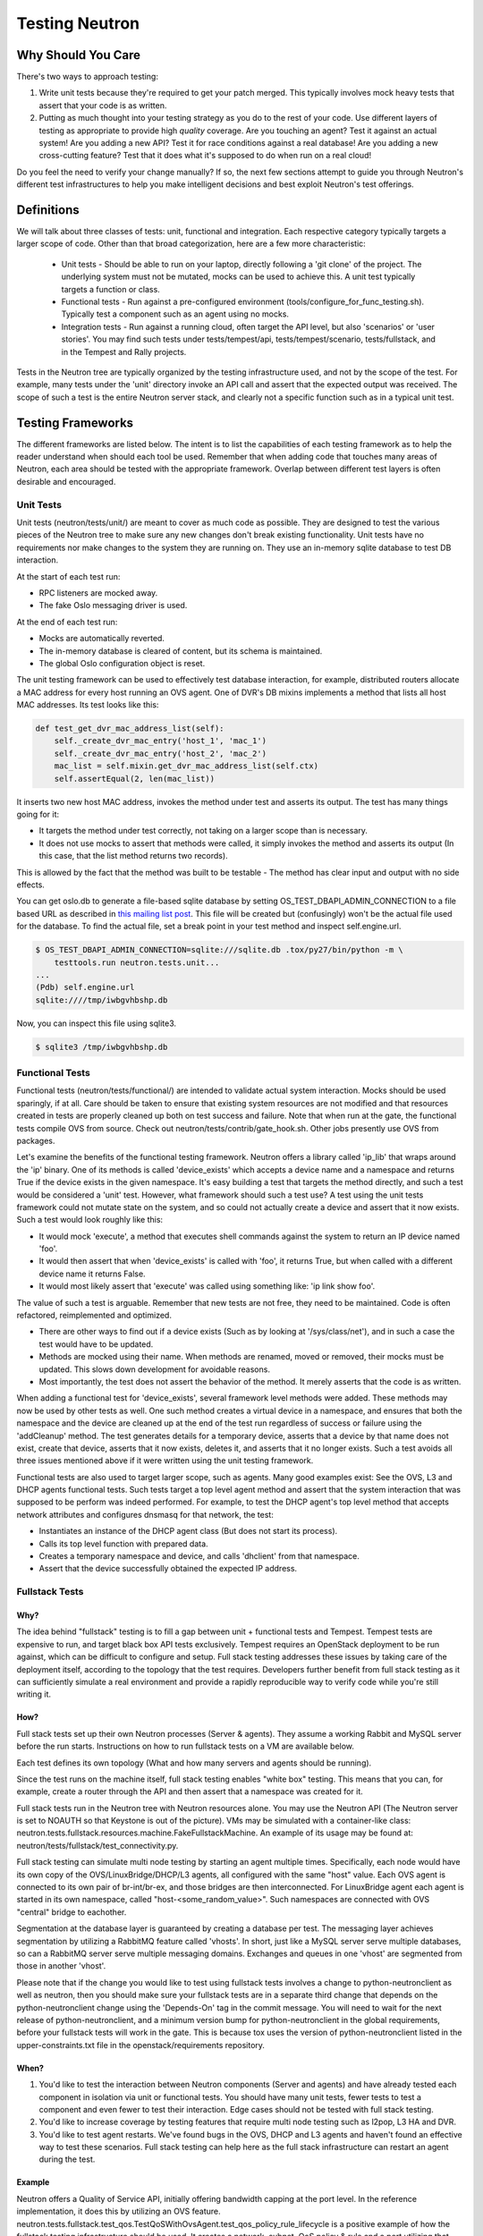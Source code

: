 ..
      Licensed under the Apache License, Version 2.0 (the "License"); you may
      not use this file except in compliance with the License. You may obtain
      a copy of the License at

          http://www.apache.org/licenses/LICENSE-2.0

      Unless required by applicable law or agreed to in writing, software
      distributed under the License is distributed on an "AS IS" BASIS, WITHOUT
      WARRANTIES OR CONDITIONS OF ANY KIND, either express or implied. See the
      License for the specific language governing permissions and limitations
      under the License.


      Convention for heading levels in Neutron devref:
      =======  Heading 0 (reserved for the title in a document)
      -------  Heading 1
      ~~~~~~~  Heading 2
      +++++++  Heading 3
      '''''''  Heading 4
      (Avoid deeper levels because they do not render well.)


Testing Neutron
===============

Why Should You Care
-------------------
There's two ways to approach testing:

1) Write unit tests because they're required to get your patch merged.
   This typically involves mock heavy tests that assert that your code is as
   written.
2) Putting as much thought into your testing strategy as you do to the rest
   of your code. Use different layers of testing as appropriate to provide
   high *quality* coverage. Are you touching an agent? Test it against an
   actual system! Are you adding a new API? Test it for race conditions
   against a real database! Are you adding a new cross-cutting feature?
   Test that it does what it's supposed to do when run on a real cloud!

Do you feel the need to verify your change manually? If so, the next few
sections attempt to guide you through Neutron's different test infrastructures
to help you make intelligent decisions and best exploit Neutron's test
offerings.

Definitions
-----------
We will talk about three classes of tests: unit, functional and integration.
Each respective category typically targets a larger scope of code. Other than
that broad categorization, here are a few more characteristic:

  * Unit tests - Should be able to run on your laptop, directly following a
    'git clone' of the project. The underlying system must not be mutated,
    mocks can be used to achieve this. A unit test typically targets a function
    or class.
  * Functional tests - Run against a pre-configured environment
    (tools/configure_for_func_testing.sh). Typically test a component
    such as an agent using no mocks.
  * Integration tests - Run against a running cloud, often target the API level,
    but also 'scenarios' or 'user stories'. You may find such tests under
    tests/tempest/api, tests/tempest/scenario, tests/fullstack, and in the
    Tempest and Rally projects.

Tests in the Neutron tree are typically organized by the testing infrastructure
used, and not by the scope of the test. For example, many tests under the
'unit' directory invoke an API call and assert that the expected output was
received. The scope of such a test is the entire Neutron server stack,
and clearly not a specific function such as in a typical unit test.

Testing Frameworks
------------------

The different frameworks are listed below. The intent is to list the
capabilities of each testing framework as to help the reader understand when
should each tool be used. Remember that when adding code that touches many
areas of Neutron, each area should be tested with the appropriate framework.
Overlap between different test layers is often desirable and encouraged.

Unit Tests
~~~~~~~~~~

Unit tests (neutron/tests/unit/) are meant to cover as much code as
possible. They are designed to test the various pieces of the Neutron tree to
make sure any new changes don't break existing functionality. Unit tests have
no requirements nor make changes to the system they are running on. They use
an in-memory sqlite database to test DB interaction.

At the start of each test run:

* RPC listeners are mocked away.
* The fake Oslo messaging driver is used.

At the end of each test run:

* Mocks are automatically reverted.
* The in-memory database is cleared of content, but its schema is maintained.
* The global Oslo configuration object is reset.

The unit testing framework can be used to effectively test database interaction,
for example, distributed routers allocate a MAC address for every host running
an OVS agent. One of DVR's DB mixins implements a method that lists all host
MAC addresses. Its test looks like this:

.. code-block:: python

    def test_get_dvr_mac_address_list(self):
        self._create_dvr_mac_entry('host_1', 'mac_1')
        self._create_dvr_mac_entry('host_2', 'mac_2')
        mac_list = self.mixin.get_dvr_mac_address_list(self.ctx)
        self.assertEqual(2, len(mac_list))

It inserts two new host MAC address, invokes the method under test and asserts
its output. The test has many things going for it:

* It targets the method under test correctly, not taking on a larger scope
  than is necessary.
* It does not use mocks to assert that methods were called, it simply
  invokes the method and asserts its output (In this case, that the list
  method returns two records).

This is allowed by the fact that the method was built to be testable -
The method has clear input and output with no side effects.

You can get oslo.db to generate a file-based sqlite database by setting
OS_TEST_DBAPI_ADMIN_CONNECTION to a file based URL as described in `this
mailing list post`__. This file will be created but (confusingly) won't be the
actual file used for the database. To find the actual file, set a break point
in your test method and inspect self.engine.url.

__ file-based-sqlite_

.. code-block:: shell

    $ OS_TEST_DBAPI_ADMIN_CONNECTION=sqlite:///sqlite.db .tox/py27/bin/python -m \
        testtools.run neutron.tests.unit...
    ...
    (Pdb) self.engine.url
    sqlite:////tmp/iwbgvhbshp.db

Now, you can inspect this file using sqlite3.

.. code-block:: shell

    $ sqlite3 /tmp/iwbgvhbshp.db

Functional Tests
~~~~~~~~~~~~~~~~

Functional tests (neutron/tests/functional/) are intended to
validate actual system interaction. Mocks should be used sparingly,
if at all. Care should be taken to ensure that existing system
resources are not modified and that resources created in tests are
properly cleaned up both on test success and failure. Note that when run
at the gate, the functional tests compile OVS from source. Check out
neutron/tests/contrib/gate_hook.sh. Other jobs presently use OVS from
packages.

Let's examine the benefits of the functional testing framework.
Neutron offers a library called 'ip_lib' that wraps around the 'ip' binary.
One of its methods is called 'device_exists' which accepts a device name
and a namespace and returns True if the device exists in the given namespace.
It's easy building a test that targets the method directly, and such a test
would be considered a 'unit' test. However, what framework should such a test
use? A test using the unit tests framework could not mutate state on the system,
and so could not actually create a device and assert that it now exists. Such
a test would look roughly like this:

* It would mock 'execute', a method that executes shell commands against the
  system to return an IP device named 'foo'.
* It would then assert that when 'device_exists' is called with 'foo', it
  returns True, but when called with a different device name it returns False.
* It would most likely assert that 'execute' was called using something like:
  'ip link show foo'.

The value of such a test is arguable. Remember that new tests are not free,
they need to be maintained. Code is often refactored, reimplemented and
optimized.

* There are other ways to find out if a device exists (Such as
  by looking at '/sys/class/net'), and in such a case the test would have
  to be updated.
* Methods are mocked using their name. When methods are renamed, moved or
  removed, their mocks must be updated. This slows down development for
  avoidable reasons.
* Most importantly, the test does not assert the behavior of the method. It
  merely asserts that the code is as written.

When adding a functional test for 'device_exists', several framework level
methods were added. These methods may now be used by other tests as well.
One such method creates a virtual device in a namespace,
and ensures that both the namespace and the device are cleaned up at the
end of the test run regardless of success or failure using the 'addCleanup'
method. The test generates details for a temporary device, asserts that
a device by that name does not exist, create that device, asserts that
it now exists, deletes it, and asserts that it no longer exists.
Such a test avoids all three issues mentioned above if it were written
using the unit testing framework.

Functional tests are also used to target larger scope, such as agents.
Many good examples exist: See the OVS, L3 and DHCP agents functional tests.
Such tests target a top level agent method and assert that the system
interaction that was supposed to be perform was indeed performed.
For example, to test the DHCP agent's top level method that accepts network
attributes and configures dnsmasq for that network, the test:

* Instantiates an instance of the DHCP agent class (But does not start its
  process).
* Calls its top level function with prepared data.
* Creates a temporary namespace and device, and calls 'dhclient' from that
  namespace.
* Assert that the device successfully obtained the expected IP address.

Fullstack Tests
~~~~~~~~~~~~~~~

Why?
++++

The idea behind "fullstack" testing is to fill a gap between unit + functional
tests and Tempest. Tempest tests are expensive to run, and target black box API
tests exclusively. Tempest requires an OpenStack deployment to be run against,
which can be difficult to configure and setup. Full stack testing addresses
these issues by taking care of the deployment itself, according to the topology
that the test requires. Developers further benefit from full stack testing as
it can sufficiently simulate a real environment and provide a rapidly
reproducible way to verify code while you're still writing it.

How?
++++

Full stack tests set up their own Neutron processes (Server & agents). They
assume a working Rabbit and MySQL server before the run starts. Instructions
on how to run fullstack tests on a VM are available below.

Each test defines its own topology (What and how many servers and agents should
be running).

Since the test runs on the machine itself, full stack testing enables
"white box" testing. This means that you can, for example, create a router
through the API and then assert that a namespace was created for it.

Full stack tests run in the Neutron tree with Neutron resources alone. You
may use the Neutron API (The Neutron server is set to NOAUTH so that Keystone
is out of the picture). VMs may be simulated with a container-like class:
neutron.tests.fullstack.resources.machine.FakeFullstackMachine.
An example of its usage may be found at:
neutron/tests/fullstack/test_connectivity.py.

Full stack testing can simulate multi node testing by starting an agent
multiple times. Specifically, each node would have its own copy of the
OVS/LinuxBridge/DHCP/L3 agents, all configured with the same "host" value.
Each OVS agent is connected to its own pair of br-int/br-ex, and those bridges
are then interconnected.
For LinuxBridge agent each agent is started in its own namespace, called
"host-<some_random_value>". Such namespaces are connected with OVS "central"
bridge to eachother.

.. image:: images/fullstack_multinode_simulation.png

Segmentation at the database layer is guaranteed by creating a database
per test. The messaging layer achieves segmentation by utilizing a RabbitMQ
feature called 'vhosts'. In short, just like a MySQL server serve multiple
databases, so can a RabbitMQ server serve multiple messaging domains.
Exchanges and queues in one 'vhost' are segmented from those in another
'vhost'.

Please note that if the change you would like to test using fullstack tests
involves a change to python-neutronclient as well as neutron, then you should
make sure your fullstack tests are in a separate third change that depends on
the python-neutronclient change using the 'Depends-On' tag in the commit
message.  You will need to wait for the next release of python-neutronclient,
and a minimum version bump for python-neutronclient in the global requirements,
before your fullstack tests will work in the gate.  This is because tox uses
the version of python-neutronclient listed in the upper-constraints.txt file in
the openstack/requirements repository.

When?
+++++

1) You'd like to test the interaction between Neutron components (Server
   and agents) and have already tested each component in isolation via unit or
   functional tests. You should have many unit tests, fewer tests to test
   a component and even fewer to test their interaction. Edge cases should
   not be tested with full stack testing.
2) You'd like to increase coverage by testing features that require multi node
   testing such as l2pop, L3 HA and DVR.
3) You'd like to test agent restarts. We've found bugs in the OVS, DHCP and
   L3 agents and haven't found an effective way to test these scenarios. Full
   stack testing can help here as the full stack infrastructure can restart an
   agent during the test.

Example
+++++++

Neutron offers a Quality of Service API, initially offering bandwidth
capping at the port level. In the reference implementation, it does this by
utilizing an OVS feature.
neutron.tests.fullstack.test_qos.TestQoSWithOvsAgent.test_qos_policy_rule_lifecycle
is a positive example of how the fullstack testing infrastructure should be used.
It creates a network, subnet, QoS policy & rule and a port utilizing that policy.
It then asserts that the expected bandwidth limitation is present on the OVS
bridge connected to that port. The test is a true integration test, in the
sense that it invokes the API and then asserts that Neutron interacted with
the hypervisor appropriately.

API Tests
~~~~~~~~~

API tests (neutron/tests/tempest/api/) are intended to ensure the function
and stability of the Neutron API. As much as possible, changes to
this path should not be made at the same time as changes to the code
to limit the potential for introducing backwards-incompatible changes,
although the same patch that introduces a new API should include an API
test.

Since API tests target a deployed Neutron daemon that is not test-managed,
they should not depend on controlling the runtime configuration
of the target daemon. API tests should be black-box - no assumptions should
be made about implementation. Only the contract defined by Neutron's REST API
should be validated, and all interaction with the daemon should be via
a REST client.

The neutron/tests/tempest/api directory was copied from the Tempest project around
the Kilo timeframe. At the time, there was an overlap of tests between the Tempest
and Neutron repositories. This overlap was then eliminated by carving out a subset
of resources that belong to Tempest, with the rest in Neutron.

API tests that belong to Tempest deal with a subset of Neutron's resources:

* Port
* Network
* Subnet
* Security Group
* Router
* Floating IP

These resources were chosen for their ubiquity. They are found in most
Neutron deployments regardless of plugin, and are directly involved in the
networking and security of an instance. Together, they form the bare minimum
needed by Neutron.

This is excluding extensions to these resources (For example: Extra DHCP
options to subnets, or snat_gateway mode to routers) that are not mandatory
in the majority of cases.

Tests for other resources should be contributed to the Neutron repository.
Scenario tests should be similarly split up between Tempest and Neutron
according to the API they're targeting.

Scenario Tests
~~~~~~~~~~~~~~

Scenario tests (neutron/tests/tempest/scenario), like API tests, use the
Tempest test infrastructure and have the same requirements. Guidelines for
writing a good scenario test may be found at the Tempest developer guide:
http://docs.openstack.org/developer/tempest/field_guide/scenario.html

Scenario tests, like API tests, are split between the Tempest and Neutron
repositories according to the Neutron API the test is targeting.

Development Process
-------------------

It is expected that any new changes that are proposed for merge
come with tests for that feature or code area. Any bugs
fixes that are submitted must also have tests to prove that they stay
fixed! In addition, before proposing for merge, all of the
current tests should be passing.

Structure of the Unit Test Tree
~~~~~~~~~~~~~~~~~~~~~~~~~~~~~~~

The structure of the unit test tree should match the structure of the
code tree, e.g. ::

 - target module: neutron.agent.utils

 - test module: neutron.tests.unit.agent.test_utils

Unit test modules should have the same path under neutron/tests/unit/
as the module they target has under neutron/, and their name should be
the name of the target module prefixed by `test_`. This requirement
is intended to make it easier for developers to find the unit tests
for a given module.

Similarly, when a test module targets a package, that module's name
should be the name of the package prefixed by `test_` with the same
path as when a test targets a module, e.g. ::

 - target package: neutron.ipam

 - test module: neutron.tests.unit.test_ipam

The following command can be used to validate whether the unit test
tree is structured according to the above requirements: ::

    ./tools/check_unit_test_structure.sh

Where appropriate, exceptions can be added to the above script. If
code is not part of the Neutron namespace, for example, it's probably
reasonable to exclude their unit tests from the check.


.. note ::

   At no time should the production code import anything from testing subtree
   (neutron.tests). There are distributions that split out neutron.tests
   modules in a separate package that is not installed by default, making any
   code that relies on presence of the modules to fail. For example, RDO is one
   of those distributions.

Running Tests
-------------

There are three mechanisms for running tests: run_tests.sh, tox,
and nose2. Before submitting a patch for review you should always
ensure all test pass; a tox run is triggered by the jenkins gate
executed on gerrit for each patch pushed for review.

With these mechanisms you can either run the tests in the standard
environment or create a virtual environment to run them in.

By default after running all of the tests, any pep8 errors
found in the tree will be reported.


With `run_tests.sh`
~~~~~~~~~~~~~~~~~~~

You can use the `run_tests.sh` script in the root source directory to execute
tests in a virtualenv::

    ./run_tests -V


With `nose2`
~~~~~~~~~~~~

You can use `nose2`_ to run individual tests, as well as use for debugging
portions of your code::

    source .venv/bin/activate
    pip install nose2
    nose2

There are disadvantages to running nose2 - the tests are run sequentially, so
race condition bugs will not be triggered, and the full test suite will
take significantly longer than tox & testr. The upside is that testr has
some rough edges when it comes to diagnosing errors and failures, and there is
no easy way to set a breakpoint in the Neutron code, and enter an
interactive debugging session while using testr.

Note that nose2's predecessor, `nose`_, does not understand
`load_tests protocol`_ introduced in Python 2.7. This limitation will result in
errors being reported for modules that depend on load_tests
(usually due to use of `testscenarios`_). nose, therefore, is not supported,
while nose2 is.

.. _nose2: http://nose2.readthedocs.org/en/latest/index.html
.. _nose: https://nose.readthedocs.org/en/latest/index.html
.. _load_tests protocol: https://docs.python.org/2/library/unittest.html#load-tests-protocol
.. _testscenarios: https://pypi.python.org/pypi/testscenarios/

With `tox`
~~~~~~~~~~

Neutron, like other OpenStack projects, uses `tox`_ for managing the virtual
environments for running test cases. It uses `Testr`_ for managing the running
of the test cases.

Tox handles the creation of a series of `virtualenvs`_ that target specific
versions of Python.

Testr handles the parallel execution of series of test cases as well as
the tracking of long-running tests and other things.

For more information on the standard Tox-based test infrastructure used by
OpenStack and how to do some common test/debugging procedures with Testr,
see this wiki page:

  https://wiki.openstack.org/wiki/Testr

.. _Testr: https://wiki.openstack.org/wiki/Testr
.. _tox: http://tox.readthedocs.org/en/latest/
.. _virtualenvs: https://pypi.python.org/pypi/virtualenv

PEP8 and Unit Tests
+++++++++++++++++++

Running pep8 and unit tests is as easy as executing this in the root
directory of the Neutron source code::

    tox

To run only pep8::

    tox -e pep8

Since pep8 includes running pylint on all files, it can take quite some time to run.
To restrict the pylint check to only the files altered by the latest patch changes::

    tox -e pep8 HEAD~1

To run only the unit tests::

    tox -e py27

Functional Tests
++++++++++++++++

To run functional tests that do not require sudo privileges or
specific-system dependencies::

    tox -e functional

To run all the functional tests, including those requiring sudo
privileges and system-specific dependencies, the procedure defined by
tools/configure_for_func_testing.sh should be followed.

IMPORTANT: configure_for_func_testing.sh relies on DevStack to perform
extensive modification to the underlying host. Execution of the
script requires sudo privileges and it is recommended that the
following commands be invoked only on a clean and disposeable VM.
A VM that has had DevStack previously installed on it is also fine. ::

    git clone https://git.openstack.org/openstack-dev/devstack ../devstack
    ./tools/configure_for_func_testing.sh ../devstack -i
    tox -e dsvm-functional

The '-i' option is optional and instructs the script to use DevStack
to install and configure all of Neutron's package dependencies. It is
not necessary to provide this option if DevStack has already been used
to deploy Neutron to the target host.

Fullstack Tests
+++++++++++++++

To run all the full-stack tests, you may use: ::

    tox -e dsvm-fullstack

Since full-stack tests often require the same resources and
dependencies as the functional tests, using the configuration script
tools/configure_for_func_testing.sh is advised (As described above).
When running full-stack tests on a clean VM for the first time, we
advise to run ./stack.sh successfully to make sure all Neutron's
dependencies are met. Full-stack based Neutron daemons produce logs to a
sub-folder in /opt/stack/logs/dsvm-fullstack-logs (for example, a test named
"test_example" will produce logs to /opt/stack/logs/dsvm-fullstack-logs/test_example/),
so that will be a good place to look if your test is failing.
Logging from the test infrastructure itself is placed in:
/opt/stack/logs/dsvm-fullstack-logs/test_example.log.
Fullstack test suite assumes 240.0.0.0/4 (Class E) range in root namespace of
the test machine is available for its usage.

API & Scenario Tests
++++++++++++++++++++

To run the api or scenario tests, deploy Tempest and Neutron with DevStack and
then run the following command, from the tempest directory: ::

    tox -e all-plugin

If you want to limit the amount of tests that you would like to run, you
can do, for instance: ::

    export DEVSTACK_GATE_TEMPEST_REGEX="<you-regex>" # e.g. "neutron"
    tox -e all-plugin $DEVSTACK_GATE_TEMPEST_REGEX

Running Individual Tests
~~~~~~~~~~~~~~~~~~~~~~~~

For running individual test modules, cases or tests, you just need to pass
the dot-separated path you want as an argument to it.

For example, the following would run only a single test or test case::

      $ ./run_tests.sh neutron.tests.unit.test_manager
      $ ./run_tests.sh neutron.tests.unit.test_manager.NeutronManagerTestCase
      $ ./run_tests.sh neutron.tests.unit.test_manager.NeutronManagerTestCase.test_service_plugin_is_loaded

or::

      $ tox -e py27 neutron.tests.unit.test_manager
      $ tox -e py27 neutron.tests.unit.test_manager.NeutronManagerTestCase
      $ tox -e py27 neutron.tests.unit.test_manager.NeutronManagerTestCase.test_service_plugin_is_loaded

If you want to pass other arguments to ostestr, you can do the following::
      $ tox -e -epy27 -- --regex neutron.tests.unit.test_manager --serial


Coverage
--------

Neutron has a fast growing code base and there are plenty of areas that
need better coverage.

To get a grasp of the areas where tests are needed, you can check
current unit tests coverage by running::

    $ ./run_tests.sh -c

or by running::

    $ tox -ecover

Since the coverage command can only show unit test coverage, a coverage
document is maintained that shows test coverage per area of code in:
doc/source/devref/testing_coverage.rst. You could also rely on Zuul
logs, that are generated post-merge (not every project builds coverage
results). To access them, do the following:

  * Check out the latest `merge commit <https://review.openstack.org/gitweb?p=openstack/neutron.git;a=search;s=Jenkins;st=author>`_
  * Go to: http://logs.openstack.org/<first-2-digits-of-sha1>/<sha1>/post/neutron-coverage/.
  * `Spec <https://review.openstack.org/#/c/221494/>`_ is a work in progress to
    provide a better landing page.

Debugging
---------

By default, calls to pdb.set_trace() will be ignored when tests
are run. For pdb statements to work, invoke run_tests as follows::

    $ ./run_tests.sh -d [test module path]

It's possible to debug tests in a tox environment::

    $ tox -e venv -- python -m testtools.run [test module path]

Tox-created virtual environments (venv's) can also be activated
after a tox run and reused for debugging::

    $ tox -e venv
    $ . .tox/venv/bin/activate
    $ python -m testtools.run [test module path]

Tox packages and installs the Neutron source tree in a given venv
on every invocation, but if modifications need to be made between
invocation (e.g. adding more pdb statements), it is recommended
that the source tree be installed in the venv in editable mode::

    # run this only after activating the venv
    $ pip install --editable .

Editable mode ensures that changes made to the source tree are
automatically reflected in the venv, and that such changes are not
overwritten during the next tox run.

Post-mortem Debugging
~~~~~~~~~~~~~~~~~~~~~

Setting OS_POST_MORTEM_DEBUGGER in the shell environment will ensure
that the debugger .post_mortem() method will be invoked on test failure::

    $ OS_POST_MORTEM_DEBUGGER=pdb ./run_tests.sh -d [test module path]

Supported debuggers are pdb, and pudb. Pudb is full-screen, console-based
visual debugger for Python which let you inspect variables, the stack,
and breakpoints in a very visual way, keeping a high degree of compatibility
with pdb::

    $ ./.venv/bin/pip install pudb

    $ OS_POST_MORTEM_DEBUGGER=pudb ./run_tests.sh -d [test module path]

References
~~~~~~~~~~

.. [#pudb] PUDB debugger:
   https://pypi.python.org/pypi/pudb
.. _file-based-sqlite: http://lists.openstack.org/pipermail/openstack-dev/2016-July/099861.html
